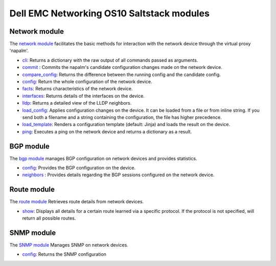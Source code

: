 ##########################################
Dell EMC Networking OS10 Saltstack modules
##########################################

Network module
--------------
The `network module <https://docs.saltstack.com/en/develop/ref/modules/all/salt.modules.napalm_network.html>`_ facilitates the basic methods for interaction with the network device through the virtual
proxy 'napalm'.

-  `cli <https://docs.saltstack.com/en/develop/ref/modules/all/salt.modules.napalm_network.html#salt.modules.napalm_network.cli>`_: Returns a dictionary with the raw output of all commands passed as arguments.
-  `commit <https://docs.saltstack.com/en/develop/ref/modules/all/salt.modules.napalm_network.html#salt.modules.napalm_network.commit>`_ : Commits the napalm's candidate configuration changes made on the network device.
-  `compare_config <https://docs.saltstack.com/en/develop/ref/modules/all/salt.modules.napalm_network.html#salt.modules.napalm_network.compare_config>`_: Returns the difference between the running config and the candidate config.
-  `config <https://docs.saltstack.com/en/develop/ref/modules/all/salt.modules.napalm_network.html#salt.modules.napalm_network.config>`_: Return the whole configuration of the network device.
-  `facts <https://docs.saltstack.com/en/develop/ref/modules/all/salt.modules.napalm_network.html#salt.modules.napalm_network.facts>`_: Returns characteristics of the network device.
-  `interfaces <https://docs.saltstack.com/en/develop/ref/modules/all/salt.modules.napalm_network.html#salt.modules.napalm_network.interfaces>`_: Returns details of the interfaces on the device.
-  `lldp <https://docs.saltstack.com/en/develop/ref/modules/all/salt.modules.napalm_network.html#salt.modules.napalm_network.lldp>`_: Returns a detailed view of the LLDP neighbors.
-  `load_config <https://docs.saltstack.com/en/develop/ref/modules/all/salt.modules.napalm_network.html#salt.modules.napalm_network.load_config>`_: Applies configuration changes on the device. It can be loaded from a file or from inline string. If you send both a filename and a string containing the configuration, the file has higher precedence.
-  `load_template <https://docs.saltstack.com/en/develop/ref/modules/all/salt.modules.napalm_network.html#salt.modules.napalm_network.load_template>`_: Renders a configuration template (default: Jinja) and loads the result on the device.
-  `ping <https://docs.saltstack.com/en/develop/ref/modules/all/salt.modules.napalm_network.html#salt.modules.napalm_network.ping>`_: Executes a ping on the network device and returns a dictionary as a result.

BGP module
----------
The `bgp module <https://docs.saltstack.com/en/develop/ref/modules/all/salt.modules.napalm_bgp.html>`_ manages BGP configuration on network devices and provides statistics.

-  `config <https://docs.saltstack.com/en/develop/ref/modules/all/salt.modules.napalm_bgp.html#salt.modules.napalm_bgp.config>`_: Provides the BGP configuration on the device.
-  `neighbors <https://docs.saltstack.com/en/develop/ref/modules/all/salt.modules.napalm_bgp.html#salt.modules.napalm_bgp.neighbors>`_ : Provides details regarding the BGP sessions configured on the network device.

Route module
------------
The `route module <https://docs.saltstack.com/en/develop/ref/modules/all/salt.modules.napalm_route.html>`_ Retrieves route details from network devices.

-  `show <https://docs.saltstack.com/en/develop/ref/modules/all/salt.modules.napalm_route.html#salt.modules.napalm_route.show>`_: Displays all details for a certain route learned via a specific protocol. If the protocol is not specified, will return all possible routes.

SNMP module
-----------
The `SNMP module <https://docs.saltstack.com/en/develop/ref/modules/all/salt.modules.napalm_snmp.html>`_ Manages SNMP on network devices.

-  `config <https://docs.saltstack.com/en/develop/ref/modules/all/salt.modules.napalm_snmp.html#salt.modules.napalm_snmp.config>`_: Returns the SNMP configuration
